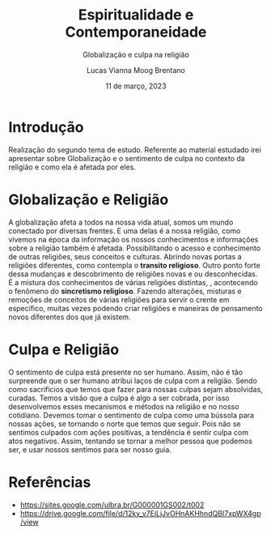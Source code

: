 #+TITLE: Espiritualidade e Contemporaneidade
#+SUBTITLE: Globalização e culpa na religião
#+AUTHOR: Lucas Vianna Moog Brentano

#+LaTeX_CLASS: article
#+LaTeX_CLASS_OPTIONS: [letterpaper]
# Disables table of contents
#+OPTIONS: toc:nil num:nil
#+date: 11 de março, 2023


* Introdução
Realização do segundo tema de estudo. Referente ao material estudado irei apresentar
sobre Globalização e o sentimento de culpa no contexto da religião e como ela é
afetada por eles.

* Globalização e Religião
 A globalização afeta a todos na nossa vida atual, somos um mundo conectado por diversas frentes.
 E uma delas é a nossa religião, como vivemos na época da informação os nossos conhecimentos e
informações sobre a religião também é afetada. Possibilitando o acesso e conhecimento de outras
religiões, seus conceitos e culturas. Abrindo novas portas a religiões diferentes, como contempla o *transito religioso*.
Outro ponto forte dessa mudanças e descobrimento de religiões novas e ou desconhecidas. É a mistura dos conhecimentos de várias religiões distintas,
, acontecendo o fenômeno do *sincretismo religioso*. Fazendo alterações,
misturas e remoções de conceitos de várias religiões para servir o crente em específico, muitas vezes podendo criar religiões e
maneiras de pensamento novos diferentes dos que já existem.

* Culpa e Religião
O sentimento de culpa está presente no ser humano. Assim, não é tão surpreende que o ser humano atribui laços de culpa com a religião.
Sendo como sacrifícios que temos que fazer para nossas culpas sejam absolvidas, curadas.
Temos a visão que a culpa é algo a ser cobrada, por isso desenvolvemos esses mecanismos e métodos na religião e no nosso cotidiano.
Devemos tomar o sentimento de culpa como uma bússola para nossas ações, se tornando o norte que temos que seguir. Pois não se sentimos culpados
com ações positivas, a tendência é sentir culpa com atos negativos. Assim, tentando se tornar a melhor pessoa que podemos ser, e usar nossos sentimos
para ser nosso guia.

* Referências
+ https://sites.google.com/ulbra.br/G000001GS002/t002
+ https://drive.google.com/file/d/12ky_v7EjLjJvOHnAKHhndQBI7xpWX4gp/view
